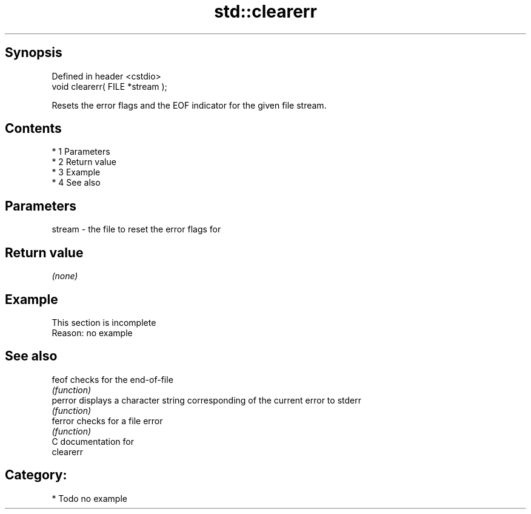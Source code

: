 .TH std::clearerr 3 "Apr 19 2014" "1.0.0" "C++ Standard Libary"
.SH Synopsis
   Defined in header <cstdio>
   void clearerr( FILE *stream );

   Resets the error flags and the EOF indicator for the given file stream.

.SH Contents

     * 1 Parameters
     * 2 Return value
     * 3 Example
     * 4 See also

.SH Parameters

   stream - the file to reset the error flags for

.SH Return value

   \fI(none)\fP

.SH Example

    This section is incomplete
    Reason: no example

.SH See also

   feof   checks for the end-of-file
          \fI(function)\fP
   perror displays a character string corresponding of the current error to stderr
          \fI(function)\fP
   ferror checks for a file error
          \fI(function)\fP
   C documentation for
   clearerr

.SH Category:

     * Todo no example
